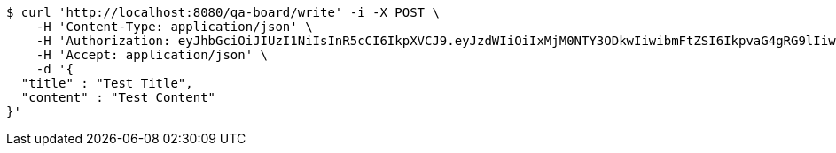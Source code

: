 [source,bash]
----
$ curl 'http://localhost:8080/qa-board/write' -i -X POST \
    -H 'Content-Type: application/json' \
    -H 'Authorization: eyJhbGciOiJIUzI1NiIsInR5cCI6IkpXVCJ9.eyJzdWIiOiIxMjM0NTY3ODkwIiwibmFtZSI6IkpvaG4gRG9lIiwiaWF0IjoxNTE2MjM5MDIyLCJyb2xlcyI6WyJVU0VSIl19.TXam8pxYmhfzIZwslJmt89EusXjJnLdSt9VyK3gqHrc' \
    -H 'Accept: application/json' \
    -d '{
  "title" : "Test Title",
  "content" : "Test Content"
}'
----